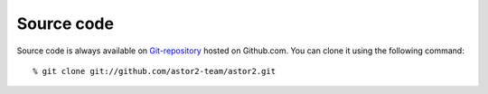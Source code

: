 .. _source_code:

===========
Source code
===========
Source code is always available on `Git-repository
<https://github.com/astor2-team/astor2>`_ hosted on Github.com.  You can
clone it using the following command::

  % git clone git://github.com/astor2-team/astor2.git

